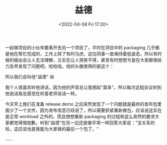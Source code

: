 #+TITLE: 益德
#+DATE: <2022-04-08 Fri 17:20>

一起做项目的小伙伴要离开去另一个项目了，平时在项目中的 packaging 几乎都是他在帮忙完成的，工作上除了有时马虎，这位同事一直保持着低姿态，所以有时候的输出会让人无法理解，又实在让人哭笑不得，甚至有时想想亏是在大家都很给力及早发现了问题吧，哈哈哈。他的头像使用的是这个：

[[/images/yide.jpg]]

所以我们会叫他"益德" 😄

我个人很喜欢听他讲话，因为他的声音总让我想起"苗阜"，所以每次远程会议听到他说话我总感觉在听苗老师说话一样。

今天早上我们在准备 release demo 之后突然发现了一个问题就是最终的发布包里面少了一个文件，因为发布信息已经说了，所以需要抓紧重新做包，应该说这实在是正常 workload 之外的，而且想想重新 packaging 的过程和这么突然的要求大家都觉得很抱歉，听到"益德"在另一边还是像平常一样回答大家说："没关系的哈，这应该也是我能为大家做的最后一个包了。"

……